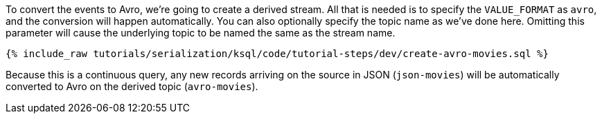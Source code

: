 To convert the events to Avro, we're going to create a derived stream.
All that is needed is to specify the `VALUE_FORMAT` as `avro`, and the conversion will happen automatically.
You can also optionally specify the topic name as we've done here. Omitting this parameter will cause the underlying topic to be named the same as the stream name.

+++++
<pre class="snippet"><code class="sql">{% include_raw tutorials/serialization/ksql/code/tutorial-steps/dev/create-avro-movies.sql %}</code></pre>
+++++

Because this is a continuous query, any new records arriving on the source in JSON (`json-movies`) will be automatically converted to Avro on the derived topic (`avro-movies`).